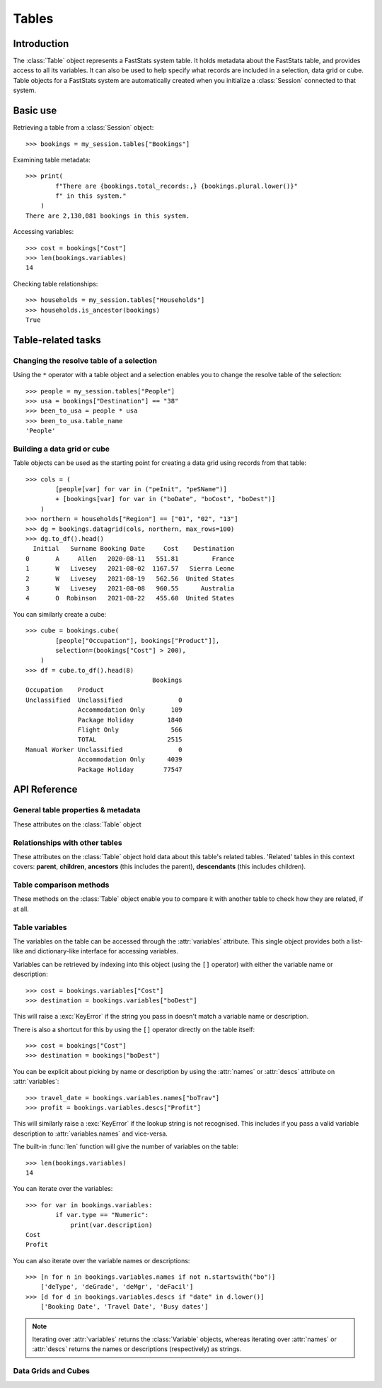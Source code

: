 .. _tables_reference:

**********
  Tables
**********

Introduction
============

The :class:`Table` object represents a FastStats system table.
It holds metadata about the FastStats table,
and provides access to all its variables.
It can also be used to help specify what records are included
in a selection, data grid or cube.
Table objects for a FastStats system are automatically created
when you initialize a :class:`Session` connected to that system.

Basic use
=========

Retrieving a table from a :class:`Session` object::

    >>> bookings = my_session.tables["Bookings"]

Examining table metadata::

    >>> print(
            f"There are {bookings.total_records:,} {bookings.plural.lower()}"
            f" in this system."
        )
    There are 2,130,081 bookings in this system.

Accessing variables::

    >>> cost = bookings["Cost"]
    >>> len(bookings.variables)
    14

Checking table relationships::

    >>> households = my_session.tables["Households"]
    >>> households.is_ancestor(bookings)
    True

Table-related tasks
===================

Changing the resolve table of a selection
-----------------------------------------

Using the ``*`` operator with a table object and a selection
enables you to change the resolve table of the selection::

    >>> people = my_session.tables["People"]
    >>> usa = bookings["Destination"] == "38"
    >>> been_to_usa = people * usa
    >>> been_to_usa.table_name
    'People'

Building a data grid or cube
----------------------------

Table objects can be used as the starting point
for creating a data grid using records from that table::

    >>> cols = (
            [people[var] for var in ("peInit", "peSName")]
            + [bookings[var] for var in ("boDate", "boCost", "boDest")]
        )
    >>> northern = households["Region"] == ["01", "02", "13"]
    >>> dg = bookings.datagrid(cols, northern, max_rows=100)
    >>> dg.to_df().head()
      Initial   Surname Booking Date     Cost    Destination
    0       A     Allen   2020-08-11   551.81         France
    1       W   Livesey   2021-08-02  1167.57   Sierra Leone
    2       W   Livesey   2021-08-19   562.56  United States
    3       W   Livesey   2021-08-08   960.55      Australia
    4       O  Robinson   2021-08-22   455.60  United States

You can similarly create a cube::

    >>> cube = bookings.cube(
            [people["Occupation"], bookings["Product"]],
            selection=(bookings["Cost"] > 200),
        )
    >>> df = cube.to_df().head(8)
                                      Bookings
    Occupation    Product
    Unclassified  Unclassified               0
                  Accommodation Only       109
                  Package Holiday         1840
                  Flight Only              566
                  TOTAL                   2515
    Manual Worker Unclassified               0
                  Accommodation Only      4039
                  Package Holiday        77547

API Reference
=============

General table properties & metadata
-----------------------------------

These attributes on the :class:`Table` object

.. py:attribute:: Table.name
    :type: str

    table reference name

.. py:attribute:: Table.singular
    :type: str

    noun for a single item from this table

.. py:attribute:: Table.plural
    :type: str

    noun for multiple items from this table

.. py:attribute:: Table.is_default
    :type: bool

    whether this is the default table for this FastStats system

.. py:attribute:: Table.is_people
    :type: bool

    whether this is the table representing people in this FastStats system

.. py:attribute:: Table.total_records
    :type: int

    total number of records on this table


Relationships with other tables
-------------------------------

These attributes on the :class:`Table` object hold data
about this table's related tables.
'Related' tables in this context covers:
**parent**, **children**, **ancestors** (this includes the parent),
**descendants** (this includes children).

.. py:attribute:: Table.child_relationship
    :type: str

    phrase to relate to this table from its parent,
    e.g. 'customer *<purchased the>* product'

.. py:attribute:: Table.parent_relationship
    :type: str

    phrase to relate this table to its parent,
    e.g. 'product *<was purchased by the>* customer'

.. py:attribute:: Table.has_children
    :type: bool

    whether this table has any child tables

.. py:attribute:: Table.parent_name
    :type: str

    name of this table's parent table (an empty string for the master table)

.. py:attribute:: Table.parent
    :type: Table

    the parent table of this table (:const:`None` for the master table)

.. py:attribute:: Table.children
    :type: list[Table]

    list of child tables of this table (an empty list if table has no children)

.. py:attribute:: Table.ancestors
    :type: list[Table]

    list of ancestor tables of this table (an empty list for the master table)

.. py:attribute:: Table.descendants
    :type: list[Table]

    list of descendant tables of this table (an empty list if table has no children)

Table comparison methods
------------------------

These methods on the :class:`Table` object enable you to compare it
with another table to check how they are related, if at all.

.. py:method:: Table.is_same(other)

    Return whether this table is the same as `other`.

    This comparison can also be performed using the ``==`` operator.

.. py:method:: Table.is_ancestor(other, allow_same=False)

    Return whether this table is an ancestor of `other`
    (the direct parent table also counts as an ancestor).
    If `allow_same` is set to `True`,
    this will also return `True` if the tables are the same.

    This comparison can also be performed using the ``<`` operator,
    or ``<=`` for `allow_same=True`.

.. py:method:: Table.is_descendant(other, allow_same=False)

    Return whether this table is a descendant of `other`
    (direct child tables also count as descendants).
    If `allow_same` is set to `True`,
    this will also return `True` if the tables are the same.

    This comparison can also be performed using the ``>`` operator,
    or ``>=`` for `allow_same=True`.

.. py:method:: Table.is_related(other, allow_same=False)

    Return whether this table is either an ancestor or descendant
    of `other`.
    If `allow_same` is set to `True`,
    this will also return `True` if the tables are the same.

    .. note::

        In one sense, all the tables in a FastStats system are related,
        since they are all descended from a single master table.
        However, 'related' here is referring to direct ancestor
        or direct descendant relationships,
        not including indirect 'sibling' or 'cousin' relationships.


Table variables
---------------

The variables on the table can be accessed through the
:attr:`variables` attribute.
This single object provides both a list-like and dictionary-like
interface for accessing variables.

Variables can be retrieved by indexing into this object
(using the ``[]`` operator)
with either the variable name or description::

    >>> cost = bookings.variables["Cost"]
    >>> destination = bookings.variables["boDest"]

This will raise a :exc:`KeyError` if the string you pass in
doesn't match a variable name or description.

There is also a shortcut for this by using the ``[]`` operator
directly on the table itself::

    >>> cost = bookings["Cost"]
    >>> destination = bookings["boDest"]

You can be explicit about picking by name or description
by using the :attr:`names` or :attr:`descs` attribute
on :attr:`variables`::

    >>> travel_date = bookings.variables.names["boTrav"]
    >>> profit = bookings.variables.descs["Profit"]

This will similarly raise a :exc:`KeyError`
if the lookup string is not recognised.
This includes if you pass a valid variable description
to :attr:`variables.names` and vice-versa.

The built-in :func:`len` function will give
the number of variables on the table::

    >>> len(bookings.variables)
    14

You can iterate over the variables::

    >>> for var in bookings.variables:
            if var.type == "Numeric":
                print(var.description)
    Cost
    Profit

You can also iterate over the variable names or descriptions::

    >>> [n for n in bookings.variables.names if not n.startswith("bo")]
        ['deType', 'deGrade', 'deMgr', 'deFacil']
    >>> [d for d in bookings.variables.descs if "date" in d.lower()]
        ['Booking Date', 'Travel Date', 'Busy dates']

.. note::

    Iterating over :attr:`variables` returns the :class:`Variable`
    objects, whereas iterating over :attr:`names` or :attr:`descs`
    returns the names or descriptions (respectively) as strings.

.. seealso::

    Refer to the :ref:`variables_reference` documentation for more details
    on using variable objects.

Data Grids and Cubes
--------------------

.. py:method:: datagrid(columns, selection=None, max_rows=1000)

    Build a data grid with this table as the resolve table.

    >>> cols = (
            [people[var] for var in ("Initial", "Surname")]
            + [bookings[var] for var in ("boDate", "boCost", "boDest")]
        )
    >>> northern = households["Region"] == ["01", "02", "13"]
    >>> dg = bookings.datagrid(cols, northern, max_rows=100)
    >>> dg.to_df().head()
      Initial   Surname Booking Date     Cost    Destination
    0       A     Allen   2020-08-11   551.81         France
    1       W   Livesey   2021-08-02  1167.57   Sierra Leone
    2       W   Livesey   2021-08-19   562.56  United States
    3       W   Livesey   2021-08-08   960.55      Australia
    4       O  Robinson   2021-08-22   455.60  United States

    .. seealso::

        This method is a wrapper around the :class:`DataGrid` class.
        Refer to the :ref:`datagrid_reference` documentation for more details.

.. py:method:: cube(dimensions, measures=None, selection=None)

    Build a cube with this table as the resolve table.

    >>> cube = bookings.cube(
            [people["Occupation"], bookings["Product"]],
            selection=(bookings["Cost"] > 200),
        )
    >>> df = cube.to_df()
    >>> (
            df
            .drop("Unclassified", level=1)
            .unstack()
            .rename(columns=lambda x: x.split(" ")[0])
        )
                         Bookings
    Product         Accommodation  Package  Flight    TOTAL
    Occupation
    Director                 1714    24585    8477    34776
    Manager                  4422   109725   28566   142713
    Manual Worker            4039    77547   27104   108690
    Professional             1806    40072    9728    51606
    Public Sector           18308   249637   82437   350382
    Retail Worker            9864   126350   30853   167067
    Retired                 12750    86594   47333   146677
    Sales Executive         35214   407288  152911   595413
    Student                  6553   145156   27665   179374
    TOTAL                  103778  1326005  446288  1876071
    Unclassified              109     1840     566     2515
    Unemployed               8999    57211   30648    96858

    .. seealso::

        This method is a wrapper around the :class:`Cube` class.
        Refer to the :ref:`cube_reference` documentation for more details.
